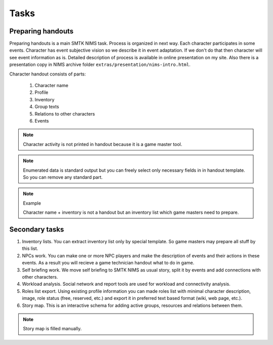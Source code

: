 ﻿Tasks
=====

Preparing handouts
------------------

Preparing handouts is a main SMTK NIMS task. Process is organized in next way. Each character participates in some events. Character has event subjective vision so we describe it in event adaptation. If we don't do that then character will see event information as is. Detailed description of process is available in online presentation on my site. Also there is a presentation copy in NIMS archive folder ``extras/presentation/nims-intro.html``.

Character handout consists of parts:

	#. Character name
	#. Profile
	#. Inventory
	#. Group texts
	#. Relations to other characters
	#. Events

.. note::

	Character activity is not printed in handout because it is a game master tool.

.. note::

	Enumerated data is standard output but you can freely select only necessary fields in in handout template. So you can remove any standard part.

.. note::	Example

	Character name + inventory is not a handout but an inventory list which game masters need to prepare.

Secondary tasks
---------------

1. Inventory lists. You can extract inventory list only by special template. So game masters may prepare all stuff by this list.

2. NPCs work. You can make one or more NPC players and make the description of events and their actions in these events. As a result you will recieve a game technician handout what to do in game.

3. Self briefing work. We move self briefing to SMTK NIMS as usual story, split it by events and add connections with other characters.

4. Workload analysis. Social network and report tools are used for workload and connectivity analysis.

5. Roles list export. Using existing profile information you can made roles list with minimal character description, image, role status (free, reserved, etc.) and export it in preferred text based format (wiki, web page, etc.).

6. Story map. This is an interactive schema for adding active groups, resources and relations between them.

.. note::	
		Story map is filled manually.
